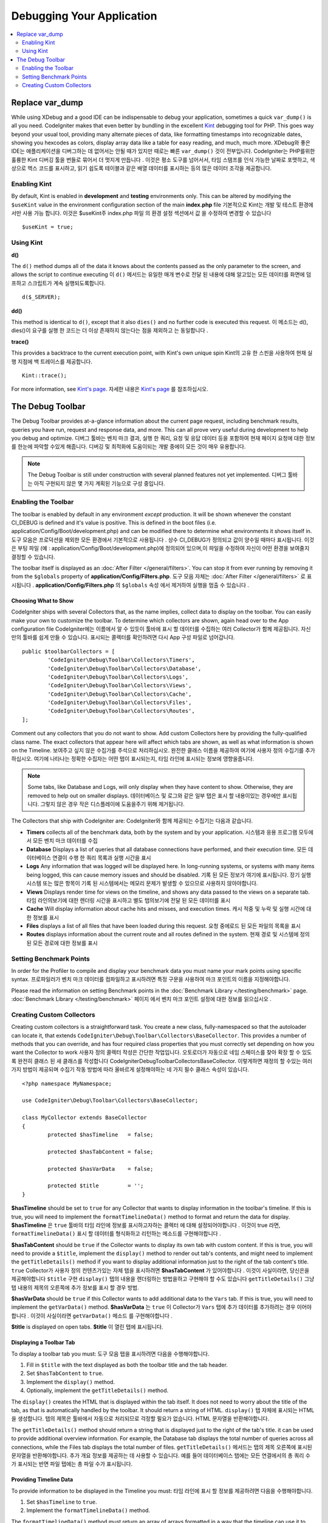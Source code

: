 **************************
Debugging Your Application
**************************

.. contents::
    :local:
    :depth: 2

================
Replace var_dump
================

While using XDebug and a good IDE can be indispensable to debug your application, sometimes a quick ``var_dump()`` is
all you need. CodeIgniter makes that even better by bundling in the excellent `Kint <https://raveren.github.io/kint/>`_
debugging tool for PHP. This goes way beyond your usual tool, providing many alternate pieces of data, like formatting
timestamps into recognizable dates, showing you hexcodes as colors, display array data like a table for easy reading,
and much, much more.
XDebug와 좋은 IDE는 애플리케이션을 디버그하는 데 없어서는 안될 때가 있지만 때로는 빠른 ``var_dump()`` 것이 전부입니다. CodeIgniter는 PHP를위한 훌륭한 Kint 디버깅 툴을 번들로 묶어서 더 멋지게 만듭니다 . 이것은 평소 도구를 넘어서서, 타임 스탬프를 인식 가능한 날짜로 포맷하고, 색상으로 헥스 코드를 표시하고, 읽기 쉽도록 테이블과 같은 배열 데이터를 표시하는 등의 많은 데이터 조각을 제공합니다.

Enabling Kint
=============

By default, Kint is enabled in **development** and **testing** environments only. This can be altered by modifying
the ``$useKint`` value in the environment configuration section of the main **index.php** file
기본적으로 Kint는 개발 및 테스트 환경에서만 사용 가능 합니다. 이것은 $useKint주 index.php 파일 의 환경 설정 섹션에서 값 을 수정하여 변경할 수 있습니다 

::

    $useKint = true;

Using Kint
==========

**d()**

The ``d()`` method dumps all of the data it knows about the contents passed as the only parameter to the screen, and
allows the script to continue executing
이 ``d()`` 메서드는 유일한 매개 변수로 전달 된 내용에 대해 알고있는 모든 데이터를 화면에 덤프하고 스크립트가 계속 실행되도록합니다.

::

    d($_SERVER);

**dd()**

This method is identical to ``d()``, except that it also ``dies()`` and no further code is executed this request.
이 메소드는 d(), dies()이 요구를 실행 한 코드는 더 이상 존재하지 않는다는 점을 제외하고 는 동일합니다 .

**trace()**

This provides a backtrace to the current execution point, with Kint's own unique spin
Kint의 고유 한 스핀을 사용하여 현재 실행 지점에 백 트레이스를 제공합니다.

::

    Kint::trace();

For more information, see `Kint's page <https://kint-php.github.io/kint/>`_.
자세한 내용은 `Kint's page <https://raveren.github.io/kint/>`_ 를 참조하십시오.

=================
The Debug Toolbar
=================

The Debug Toolbar provides at-a-glance information about the current page request, including benchmark results,
queries you have run, request and response data, and more. This can all prove very useful during development
to help you debug and optimize.
디버그 툴바는 벤치 마크 결과, 실행 한 쿼리, 요청 및 응답 데이터 등을 포함하여 현재 페이지 요청에 대한 정보를 한눈에 파악할 수있게 해줍니다. 디버깅 및 최적화에 도움이되는 개발 중에이 모든 것이 매우 유용합니다.

.. note:: The Debug Toolbar is still under construction with several planned features not yet implemented.
		  디버그 툴바는 아직 구현되지 않은 몇 가지 계획된 기능으로 구성 중입니다.

Enabling the Toolbar
====================

The toolbar is enabled by default in any environment *except* production. It will be shown whenever the
constant CI_DEBUG is defined and it's value is positive. This is defined in the boot files (i.e.
application/Config/Boot/development.php) and can be modified there to determine what environments it shows
itself in.
도구 모음은 프로덕션을 제외한 모든 환경에서 기본적으로 사용됩니다 . 상수 CI_DEBUG가 정의되고 값이 양수일 때마다 표시됩니다. 이것은 부팅 파일 (예 : application/Config/Boot/development.php)에 정의되어 있으며,이 파일을 수정하여 자신이 어떤 환경을 보여줄지 결정할 수 있습니다.

The toolbar itself is displayed as an :doc:`After Filter </general/filters>`. You can stop it from ever
running by removing it from the ``$globals`` property of **application/Config/Filters.php**.
도구 모음 자체는 :doc:`After Filter </general/filters>` 로 표시됩니다 . **application/Config/Filters.php** 의 ``$globals`` 속성 에서 제거하여 실행을 멈출 수 있습니다 .

Choosing What to Show
---------------------

CodeIgniter ships with several Collectors that, as the name implies, collect data to display on the toolbar. You
can easily make your own to customize the toolbar. To determine which collectors are shown, again head over to
the App configuration file
CodeIgniter에는 이름에서 알 수 있듯이 툴바에 표시 할 데이터를 수집하는 여러 Collector가 함께 제공됩니다. 자신 만의 툴바를 쉽게 만들 수 있습니다. 표시되는 콜렉터를 확인하려면 다시 App 구성 파일로 넘어갑니다.

::

	public $toolbarCollectors = [
		'CodeIgniter\Debug\Toolbar\Collectors\Timers',
		'CodeIgniter\Debug\Toolbar\Collectors\Database',
		'CodeIgniter\Debug\Toolbar\Collectors\Logs',
		'CodeIgniter\Debug\Toolbar\Collectors\Views',
 		'CodeIgniter\Debug\Toolbar\Collectors\Cache',
		'CodeIgniter\Debug\Toolbar\Collectors\Files',
		'CodeIgniter\Debug\Toolbar\Collectors\Routes',
	];

Comment out any collectors that you do not want to show. Add custom Collectors here by providing the fully-qualified
class name. The exact collectors that appear here will affect which tabs are shown, as well as what information is
shown on the Timeline.
보여주고 싶지 않은 수집가를 주석으로 처리하십시오. 완전한 클래스 이름을 제공하여 여기에 사용자 정의 수집기를 추가하십시오. 여기에 나타나는 정확한 수집자는 어떤 탭이 표시되는지, 타임 라인에 표시되는 정보에 영향을줍니다.

.. note:: Some tabs, like Database and Logs, will only display when they have content to show. Otherwise, they
    are removed to help out on smaller displays.
    데이터베이스 및 로그와 같은 일부 탭은 표시 할 내용이있는 경우에만 표시됩니다. 그렇지 않은 경우 작은 디스플레이에 도움을주기 위해 제거됩니다.

The Collectors that ship with CodeIgniter are:
CodeIgniter와 함께 제공되는 수집기는 다음과 같습니다.

* **Timers** collects all of the benchmark data, both by the system and by your application. 시스템과 응용 프로그램 모두에서 모든 벤치 마크 데이터를 수집
* **Database** Displays a list of queries that all database connections have performed, and their execution time. 모든 데이터베이스 연결이 수행 한 쿼리 목록과 실행 시간을 표시
* **Logs** Any information that was logged will be displayed here. In long-running systems, or systems with many items being logged, this can cause memory issues and should be disabled. 기록 된 모든 정보가 여기에 표시됩니다. 장기 실행 시스템 또는 많은 항목이 기록 된 시스템에서는 메모리 문제가 발생할 수 있으므로 사용하지 않아야합니다.
* **Views** Displays render time for views on the timeline, and shows any data passed to the views on a separate tab. 타임 라인의보기에 대한 렌더링 시간을 표시하고 별도 탭의보기에 전달 된 모든 데이터를 표시
* **Cache** Will display information about cache hits and misses, and execution times. 캐시 적중 및 누락 및 실행 시간에 대한 정보를 표시
* **Files** displays a list of all files that have been loaded during this request. 요청 중에로드 된 모든 파일의 목록을 표시
* **Routes** displays information about the current route and all routes defined in the system. 현재 경로 및 시스템에 정의 된 모든 경로에 대한 정보를 표시

Setting Benchmark Points
========================

In order for the Profiler to compile and display your benchmark data you must name your mark points using specific syntax.
프로파일러가 벤치 마크 데이터를 컴파일하고 표시하려면 특정 구문을 사용하여 마크 포인트의 이름을 지정해야합니다.

Please read the information on setting Benchmark points in the :doc:`Benchmark Library </testing/benchmark>` page.
:doc:`Benchmark Library </testing/benchmark>` 페이지 에서 벤치 마크 포인트 설정에 대한 정보를 읽으십시오 .

Creating Custom Collectors
==========================

Creating custom collectors is a straightforward task. You create a new class, fully-namespaced so that the autoloader
can locate it, that extends ``CodeIgniter\Debug\Toolbar\Collectors\BaseCollector``. This provides a number of methods
that you can override, and has four required class properties that you must correctly set depending on how you want
the Collector to work
사용자 정의 콜렉터 작성은 간단한 작업입니다. 오토로더가 자동으로 네임 스페이스를 찾아 확장 할 수 있도록 완전히 클래스 된 새 클래스를 작성합니다 CodeIgniter\Debug\Toolbar\Collectors\BaseCollector. 이렇게하면 재정의 할 수있는 여러 가지 방법이 제공되며 수집기 작동 방법에 따라 올바르게 설정해야하는 네 가지 필수 클래스 속성이 있습니다.

::

	<?php namespace MyNamespace;

	use CodeIgniter\Debug\Toolbar\Collectors\BaseCollector;

	class MyCollector extends BaseCollector
	{
		protected $hasTimeline   = false;

		protected $hasTabContent = false;

		protected $hasVarData    = false;

		protected $title         = '';
	}

**$hasTimeline** should be set to ``true`` for any Collector that wants to display information in the toolbar's
timeline. If this is true, you will need to implement the ``formatTimelineData()`` method to format and return the
data for display.
**$hasTimeline** 은 ``true`` 툴바의 타임 라인에 정보를 표시하고자하는 콜렉터 에 대해 설정되어야합니다 . 이것이 true 라면, ``formatTimelineData()`` 표시 할 데이터를 형식화하고 리턴하는 메소드를 구현해야합니다 .

**$hasTabContent** should be ``true`` if the Collector wants to display its own tab with custom content. If this
is true, you will need to provide a ``$title``, implement the ``display()`` method to render out tab's contents,
and might need to implement the ``getTitleDetails()`` method if you want to display additional information just
to the right of the tab content's title.
``true`` Collector가 사용자 정의 컨텐츠가있는 자체 탭을 표시하려면 **$hasTabContent** 가 있어야합니다 . 이것이 사실이라면, 당신은을 제공해야합니다 ``$title`` 구현 ``display()`` 탭의 내용을 렌더링하는 방법을하고 구현해야 할 수도 있습니다 ``getTitleDetails()`` 그냥 탭 내용의 제목의 오른쪽에 추가 정보를 표시 할 경우 방법.

**$hasVarData** should be ``true`` if this Collector wants to add additional data to the ``Vars`` tab. If this
is true, you will need to implement the ``getVarData()`` method.
**$hasVarData** 는 ``true`` 이 Collector가 ``Vars`` 탭에 추가 데이터를 추가하려는 경우 이어야합니다 . 이것이 사실이라면 ``getVarData()`` 메소드 를 구현해야합니다 .

**$title** is displayed on open tabs.
**$title** 이 열린 탭에 표시됩니다.

Displaying a Toolbar Tab
------------------------

To display a toolbar tab you must:
도구 모음 탭을 표시하려면 다음을 수행해야합니다.

1. Fill in ``$title`` with the text displayed as both the toolbar title and the tab header.
2. Set ``$hasTabContent`` to ``true``.
3. Implement the ``display()`` method.
4. Optionally, implement the ``getTitleDetails()`` method.

The ``display()`` creates the HTML that is displayed within the tab itself. It does not need to worry about
the title of the tab, as that is automatically handled by the toolbar. It should return a string of HTML.
``display()`` 탭 자체에 표시되는 HTML을 생성합니다. 탭의 제목은 툴바에서 자동으로 처리되므로 걱정할 필요가 없습니다. HTML 문자열을 반환해야합니다.

The ``getTitleDetails()`` method should return a string that is displayed just to the right of the tab's title.
it can be used to provide additional overview information. For example, the Database tab displays the total
number of queries across all connections, while the Files tab displays the total number of files.
``getTitleDetails()`` 메서드는 탭의 제목 오른쪽에 표시된 문자열을 반환해야합니다. 추가 개요 정보를 제공하는 데 사용할 수 있습니다. 예를 들어 데이터베이스 탭에는 모든 연결에서의 총 쿼리 수가 표시되는 반면 파일 탭에는 총 파일 수가 표시됩니다.

Providing Timeline Data
-----------------------

To provide information to be displayed in the Timeline you must:
타임 라인에 표시 할 정보를 제공하려면 다음을 수행해야합니다.

1. Set ``$hasTimeline`` to ``true``.
2. Implement the ``formatTimelineData()`` method.

The ``formatTimelineData()`` method must return an array of arrays formatted in a way that the timeline can use
it to sort it correctly and display the correct information. The inner arrays must include the following information
formatTimelineData()메서드는 타임 라인이 올바르게 정렬하고 올바른 정보를 표시하는 데 사용할 수있는 방식으로 배열 된 배열의 배열을 반환해야합니다. 내부 배열에는 다음 정보가 포함되어야합니다.

::

	$data[] = [
		'name'      => '',     // Name displayed on the left of the timeline 타임 라인의 왼쪽에 표시되는 이름 
		'component' => '',     // Name of the Component listed in the middle of timeline  타임 라인의 중간에 나열된 컴포넌트의 이름
		'start'     => 0.00,   // 시작 시간, like microtime(true)
		'duration'  => 0.00    // duration, like mircrotime(true) - microtime(true)
	];

Providing Vars
--------------

To add data to the Vars tab you must:
Vars 탭에 데이터를 추가하려면 다음을 수행해야합니다.

1. Set ``$hasVarData`` to ``true``
2. Implement ``getVarData()`` method.

The ``getVarData()`` method should return an array containing arrays of key/value pairs to display. The name of the
outer array's key is the name of the section on the Vars tab
``getVarData()`` 메소드는 표시 할 키 / 값 쌍의 배열을 포함하는 배열을 반환해야합니다. 외부 배열의 키 이름은 Vars 탭의 섹션 이름입니다.

::

	$data = [
		'section 1' => [
		    'foo' => 'bar',
		    'bar' => 'baz'
		],
		'section 2' => [
		    'foo' => 'bar',
		    'bar' => 'baz'
		]
	 ];
